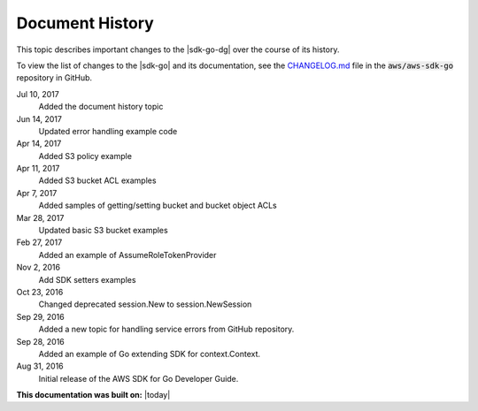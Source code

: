 .. Copyright 2010-2017 Amazon.com, Inc. or its affiliates. All Rights Reserved.

   This work is licensed under a Creative Commons Attribution-NonCommercial-ShareAlike 4.0
   International License (the "License"). You may not use this file except in compliance with the
   License. A copy of the License is located at http://creativecommons.org/licenses/by-nc-sa/4.0/.

   This file is distributed on an "AS IS" BASIS, WITHOUT WARRANTIES OR CONDITIONS OF ANY KIND,
   either express or implied. See the License for the specific language governing permissions and
   limitations under the License.

   ################
Document History
################

This topic describes important changes to the |sdk-go-dg| over the course
of its history.

To view the list of changes to the |sdk-go| and its documentation, see the 
`CHANGELOG.md <https://github.com/aws/aws-sdk-go/blob/master/CHANGELOG.md>`_ file in the 
:code:`aws/aws-sdk-go` repository in GitHub.

Jul 10, 2017
   Added the document history topic

Jun 14, 2017
   Updated error handling example code

Apr 14, 2017
   Added S3 policy example

Apr 11, 2017
   Added S3 bucket ACL examples

Apr 7, 2017
   Added samples of getting/setting bucket and bucket object ACLs

Mar 28, 2017
   Updated basic S3 bucket examples

Feb 27, 2017
   Added an example of AssumeRoleTokenProvider

Nov 2, 2016
   Add SDK setters examples

Oct 23, 2016
   Changed deprecated session.New to session.NewSession

Sep 29, 2016
   Added a new topic for handling service errors from GitHub repository.

Sep 28, 2016
   Added an example of Go extending SDK for context.Context.

Aug 31, 2016
   Initial release of the AWS SDK for Go Developer Guide.

**This documentation was built on:** |today|
